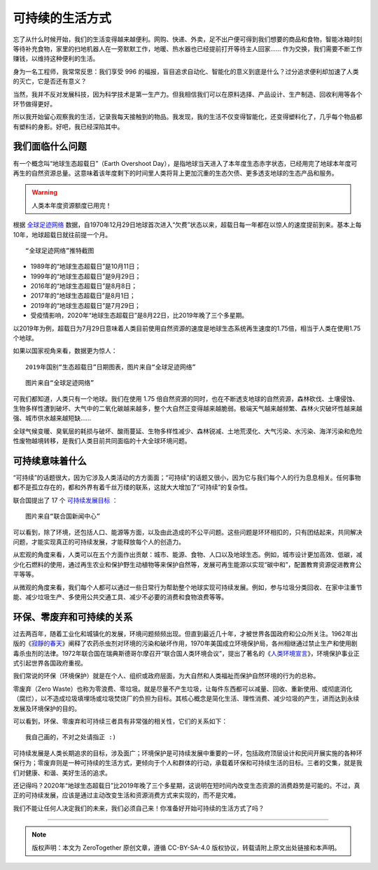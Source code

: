 可持续的生活方式
==============================

忘了从什么时候开始，我们的生活变得越来越便利。网购、快递、外卖，足不出户便可得到我们想要的商品和食物，智能冰箱时刻等待补充食物，家里的扫地机器人在一旁默默工作，地暖、热水器也已经提前打开等待主人回家...... 作为交换，我们需要不断工作赚钱，以维持这种便利的生活。

身为一名工程师，我常常反思：我们享受 996 的福报，盲目追求自动化、智能化的意义到底是什么？过分追求便利却加速了人类的灭亡，它是否还有意义？

当然，我并不反对发展科技，因为科学技术是第一生产力。但我相信我们可以在原料选择、产品设计、生产制造、回收利用等各个环节做得更好。

所以我开始留心观察我的生活，记录我每天接触到的物品。我发现，我的生活不仅变得智能化，还变得塑料化了，几乎每个物品都有塑料的身影。好吧，我已经深陷其中。


我们面临什么问题
-----------------------

有一个概念叫“地球生态超载日”（Earth Overshoot Day），是指地球当天进入了本年度生态赤字状态，已经用完了地球本年度可再生的自然资源总量。这意味着该年度剩下的时间里人类将背上更加沉重的生态欠债、更多透支地球的生态产品和服务。

.. warning:: 人类本年度资源额度已用完！

根据 `全球足迹网络 <https://www.footprintnetwork.org>`_ 数据，自1970年12月29日地球首次进入“欠费”状态以来，超载日每一年都在以惊人的速度提前到来。基本上每10年，地球超载日就往前提一个月。

.. image:: images/Footprint_Network_1970_2019.jpg
   :align: center
   :width: 600

::

   “全球足迹网络”推特截图

- 1989年的“地球生态超载日”是10月11日；
- 1999年的“地球生态超载日”是9月29日；
- 2016年的“地球生态超载日”是8月8日；
- 2017年的“地球生态超载日”是8月1日；
- 2019年的“地球生态超载日”是7月29日；
- 受疫情影响，2020年“地球生态超载日”是8月22日，比2019年晚了三个多星期。

.. image:: images/Earth_Overshoot_Day_1970_2050.jpg
   :align: center

以2019年为例，超载日为7月29日意味着人类目前使用自然资源的速度是地球生态系统再生速度的1.75倍，相当于人类在使用1.75个地球。

如果以国家视角来看，数据更为惊人：

.. image:: images/Country_Overshoot_Days_2019.png
   :align: center
   :width: 600

::

   2019年国别“生态超载日”日期图表，图片来自“全球足迹网络”

.. image:: images/Country_Overshoot_Days_2019_top10.jpg
   :align: center
   :width: 400

::

   图片来自“全球足迹网络”

可我们都知道，人类只有一个地球。我们在使用 1.75 倍自然资源的同时，也在不断透支地球的自然资源，森林砍伐、土壤侵蚀、生物多样性遭到破坏、大气中的二氧化碳越来越多，整个大自然正变得越来越脆弱。极端天气越来越频繁、森林火灾破坏性越来越强、城市供水越来越短缺......

全球气候变暖、臭氧层的耗损与破坏、酸雨蔓延、生物多样性减少、森林锐减、土地荒漠化、大气污染、水污染、海洋污染和危险性废物越境转移，是我们人类目前共同面临的十大全球环境问题。

可持续意味着什么
-----------------------

“可持续”的话题很大，因为它涉及人类活动的方方面面；“可持续”的话题又很小，因为它与我们每个人的行为息息相关。任何事物都不是孤立存在的，都和外界有着千丝万缕的联系，这就大大增加了“可持续”的复杂性。

联合国提出了 17 个 `可持续发展目标 <https://www.un.org/sustainabledevelopment/zh/sustainable-development-goals/>`_ ：

.. image:: images/un_17_sustainable_development_goals.png
   :align: center

::

   图片来自“联合国新闻中心”

可以看到，除了环境，还包括人口、能源等方面，以及由此造成的不公平问题。这些问题是环环相扣的，只有团结起来，共同解决问题，才能实现真正的可持续发展，才能释放每个人的创造力。

从宏观的角度来看，人类可以在五个方面作出贡献：城市、能源、食物、人口以及地球生态。例如，城市设计更加高效、低碳，减少化石燃料的使用，通过再生农业和保护野生动植物等来保护自然等，发展可再生能源以实现“碳中和”，配置教育资源促进教育公平等等。

从微观的角度来看，我们每个人都可以通过一些日常行为帮助整个地球实现可持续发展。例如，参与垃圾分类回收、在家中注重节能、减少垃圾生产、多使用公共交通工具、减少不必要的消费和食物浪费等等。


环保、零废弃和可持续的关系
----------------------------

过去两百年，随着工业化和城镇化的发展，环境问题频频出现。但直到最近几十年，才被世界各国政府和公众所关注。1962年出版的《`寂靜的春天 <https://book.douban.com/subject/2350407/>`_》阐释了农药杀虫剂对环境的污染和破坏作用，1970年美国成立环境保护局，各州相继通过禁止生产和使用剧毒杀虫剂的法律。1972年联合国在瑞典斯德哥尔摩召开“联合国人类环境会议”，提出了著名的《`人类环境宣言 <https://legal.un.org/avl/pdf/ha/dunche/dunche_c.pdf>`_》，环境保护事业正式引起世界各国政府重视。

我们常说的环保（环境保护）就是在个人、组织或政府层面，为大自然和人类福祉而保护自然环境的行为的总称。

零废弃（Zero Waste）也称为零浪费、零垃圾。就是尽量不产生垃圾，让每件东西都可以减量、回收、重新使用、或彻底消化（腐烂），以不造成垃圾填埋场或垃圾焚烧厂的负担为目标。其核心概念是简化生活、理性消费、减少垃圾的产生，进而达到永续发展及环境保护的目的。

可以看到，环保、零废弃和可持续三者具有非常强的相关性，它们的关系如下：

.. image:: images/EP_ZeroWaste_Sustainable_living.png
   :align: center

::

   我自己画的，不对之处请指正 :)

可持续发展是人类长期追求的目标，涉及面广；环境保护是可持续发展中重要的一环，包括政府顶层设计和民间开展实施的各种环保行为；零废弃则是一种可持续的生活方式，更倾向于个人和群体的行动，承载着环保和可持续生活的目标。三者的交集，就是我们对健康、和谐、美好生活的追求。

还记得吗？2020年“地球生态超载日”比2019年晚了三个多星期，这说明在短时间内改变生态资源的消费趋势是可能的。不过，真正的可持续发展，应该是通过主动改变生活和资源消费方式来实现的，而不是灾难。

我们不能让任何人决定我们的未来，我们必须自己来！你准备好开始可持续的生活方式了吗？

----

.. note:: 版权声明：本文为 ZeroTogether 原创文章，遵循 CC-BY-SA-4.0 版权协议，转载请附上原文出处链接和本声明。

